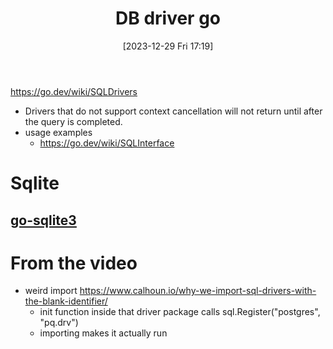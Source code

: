 :PROPERTIES:
:ID:       66e7fe5b-0884-4b62-abcb-e43cd57f9334
:END:
#+title: DB driver go
#+date: [2023-12-29 Fri 17:19]
#+startup: overview

https://go.dev/wiki/SQLDrivers
- Drivers that do not support context cancellation will not return until after the query is completed.
- usage examples
  - https://go.dev/wiki/SQLInterface

* Sqlite
** [[id:c5705a16-b889-4cfa-a1fe-2a99a570efb2][go-sqlite3]]
* From the video
- weird import
  https://www.calhoun.io/why-we-import-sql-drivers-with-the-blank-identifier/
  - init function inside that driver package calls sql.Register("postgres", "pq.drv")
  - importing makes it actually run
